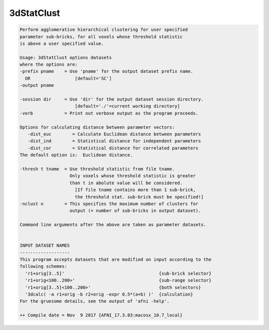 ***********
3dStatClust
***********

.. _3dStatClust:

.. contents:: 
    :depth: 4 

.. code-block:: none

    Perform agglomerative hierarchical clustering for user specified 
    parameter sub-bricks, for all voxels whose threshold statistic   
    is above a user specified value.
    
    Usage: 3dStatClust options datasets 
    where the options are:
    -prefix pname    = Use 'pname' for the output dataset prefix name.
      OR                 [default='SC']
    -output pname
    
    -session dir     = Use 'dir' for the output dataset session directory.
                         [default='./'=current working directory]
    -verb            = Print out verbose output as the program proceeds.
    
    Options for calculating distance between parameter vectors: 
       -dist_euc        = Calculate Euclidean distance between parameters 
       -dist_ind        = Statistical distance for independent parameters 
       -dist_cor        = Statistical distance for correlated parameters 
    The default option is:  Euclidean distance. 
    
    -thresh t tname  = Use threshold statistic from file tname. 
                       Only voxels whose threshold statistic is greater 
                       than t in abolute value will be considered. 
                         [If file tname contains more than 1 sub-brick, 
                         the threshold stat. sub-brick must be specified!]
    -nclust n        = This specifies the maximum number of clusters for 
                       output (= number of sub-bricks in output dataset).
    
    Command line arguments after the above are taken as parameter datasets.
    
    
    INPUT DATASET NAMES
    -------------------
    This program accepts datasets that are modified on input according to the
    following schemes:
      'r1+orig[3..5]'                                    {sub-brick selector}
      'r1+orig<100..200>'                                {sub-range selector}
      'r1+orig[3..5]<100..200>'                          {both selectors}
      '3dcalc( -a r1+orig -b r2+orig -expr 0.5*(a+b) )'  {calculation}
    For the gruesome details, see the output of 'afni -help'.
    
    ++ Compile date = Nov  9 2017 {AFNI_17.3.03:macosx_10.7_local}

